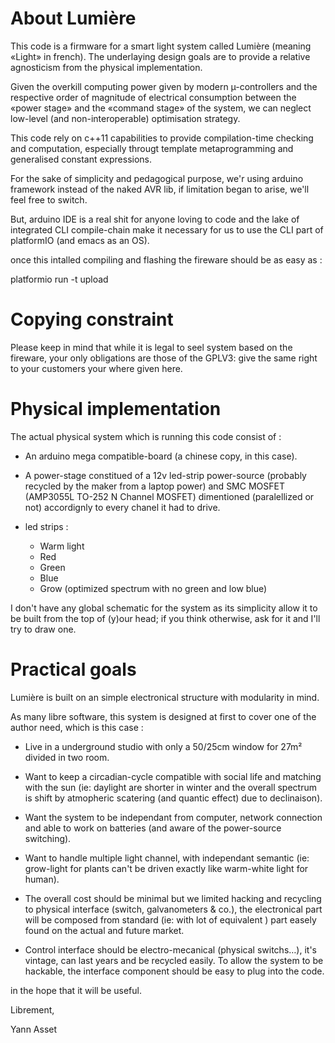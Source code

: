 * About Lumière

This code is a firmware for a smart light system called Lumière
(meaning «Light» in french). The underlaying design goals are to
provide a relative agnosticism from the physical implementation.

Given the overkill computing power given by modern µ-controllers and
the respective order of magnitude of electrical consumption between
the «power stage» and the «command stage» of the system, we can
neglect low-level (and non-interoperable) optimisation strategy.

This code rely on c++11 capabilities to provide compilation-time
checking and computation, especially througt template metaprogramming
and generalised constant expressions.

For the sake of simplicity and pedagogical purpose, we'r using arduino
framework instead of the naked AVR lib, if limitation began to arise,
we'll feel free to switch.

But, arduino IDE is a real shit for anyone loving to code and the lake
of integrated CLI compile-chain make it necessary for us to use the
CLI part of platformIO (and emacs as an OS).

once this intalled compiling and flashing the fireware should be as
easy as :

    platformio run -t upload



* Copying constraint

Please keep in mind that while it is legal to seel system based on the
fireware, your only obligations are those of the GPLV3: give the same
right to your customers your where given here.

* Physical implementation

  The actual physical system which is running this code consist of :

  - An arduino mega compatible-board (a chinese copy, in this case).
 
  - A power-stage constitued of a 12v led-strip power-source (probably
    recycled by the maker from a laptop power) and SMC MOSFET
    (AMP3055L TO-252 N Channel MOSFET) dimentioned (paralellized or
    not) accordignly to every chanel it had to drive.
  
  - led strips :
    - Warm light
    - Red
    - Green
    - Blue
    - Grow (optimized spectrum with no green and low blue)

I don't have any global schematic for the system as its simplicity
allow it to be built from the top of (y)our head; if you think
otherwise, ask for it and I'll try to draw one.

* Practical goals

Lumière is built on an simple electronical structure with modularity
in mind.

As many libre software, this system is designed at first to cover one
of the author need, which is this case :

 - Live in a underground studio with only a 50/25cm window for 27m²
   divided in two room.

 - Want to keep a circadian-cycle compatible with social life and
   matching with the sun (ie: daylight are shorter in winter and the
   overall spectrum is shift by atmopheric scatering (and quantic
   effect) due to declinaison).

 - Want the system to be independant from computer, network connection
   and able to work on batteries (and aware of the power-source
   switching).

 - Want to handle multiple light channel, with independant semantic
   (ie: grow-light for plants can't be driven exactly like warm-white
   light for human).

 - The overall cost should be minimal but we limited hacking and
   recycling to physical interface (switch, galvanometers & co.), the
   electronical part will be composed from standard (ie: with lot of
   equivalent ) part easely found on the actual and future market.

 - Control interface should be electro-mecanical (physical switchs…),
   it's vintage, can last years and be recycled easily. To allow the
   system to be hackable, the interface component should be easy to
   plug into the code.


in the hope that it will be useful.


Librement, 

    Yann Asset

